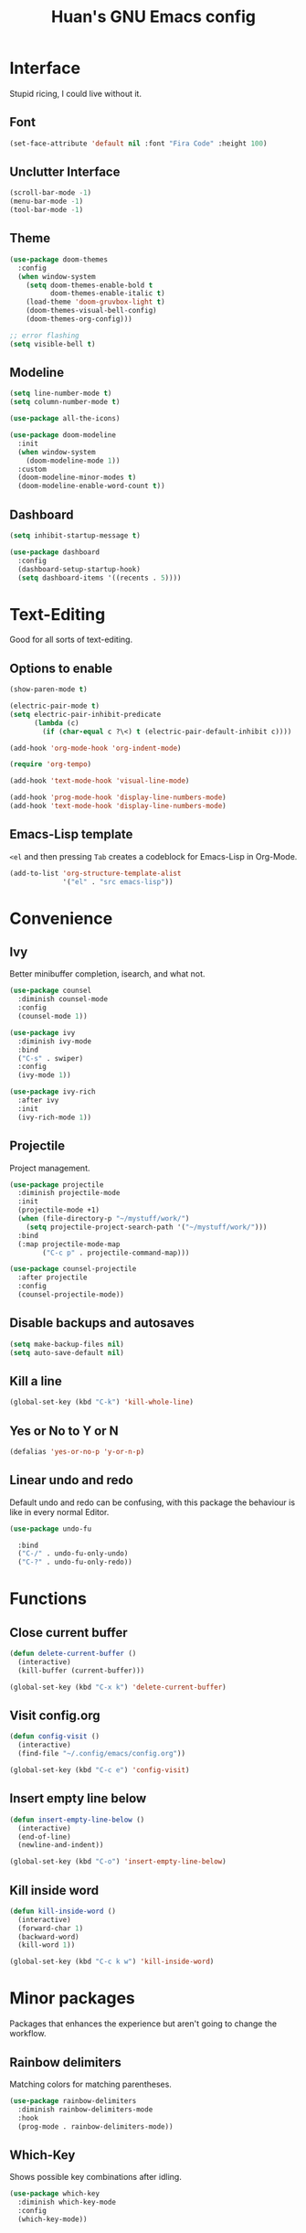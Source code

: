 #+TITLE: Huan's GNU Emacs config
#+LANGUAGE: en
* Interface
Stupid ricing, I could live without it.
** Font
#+begin_src emacs-lisp
  (set-face-attribute 'default nil :font "Fira Code" :height 100)
#+end_src
** Unclutter Interface
   #+begin_src emacs-lisp
     (scroll-bar-mode -1)
     (menu-bar-mode -1)
     (tool-bar-mode -1)
   #+end_src
** Theme
   #+begin_src emacs-lisp
     (use-package doom-themes
       :config
       (when window-system
         (setq doom-themes-enable-bold t
               doom-themes-enable-italic t)
         (load-theme 'doom-gruvbox-light t)
         (doom-themes-visual-bell-config)
         (doom-themes-org-config)))

     ;; error flashing
     (setq visible-bell t)
   #+end_src
** Modeline
#+begin_src emacs-lisp
  (setq line-number-mode t)
  (setq column-number-mode t)

  (use-package all-the-icons)

  (use-package doom-modeline
    :init
    (when window-system
      (doom-modeline-mode 1))
    :custom
    (doom-modeline-minor-modes t)
    (doom-modeline-enable-word-count t))
#+end_src
** Dashboard
   #+begin_src emacs-lisp
     (setq inhibit-startup-message t)

     (use-package dashboard
       :config
       (dashboard-setup-startup-hook)
       (setq dashboard-items '((recents . 5))))
   #+end_src
* Text-Editing
Good for all sorts of text-editing.
** Options to enable
   #+begin_src emacs-lisp
     (show-paren-mode t)

     (electric-pair-mode t)
     (setq electric-pair-inhibit-predicate
           (lambda (c)
             (if (char-equal c ?\<) t (electric-pair-default-inhibit c))))

     (add-hook 'org-mode-hook 'org-indent-mode)

     (require 'org-tempo)

     (add-hook 'text-mode-hook 'visual-line-mode)

     (add-hook 'prog-mode-hook 'display-line-numbers-mode)
     (add-hook 'text-mode-hook 'display-line-numbers-mode)
   #+end_src
** Emacs-Lisp template
=<el= and then pressing =Tab= creates a codeblock for Emacs-Lisp in Org-Mode.
#+begin_src emacs-lisp
  (add-to-list 'org-structure-template-alist
               '("el" . "src emacs-lisp"))
#+end_src
* Convenience
** Ivy
Better minibuffer completion, isearch, and what not.
#+begin_src emacs-lisp
  (use-package counsel
    :diminish counsel-mode
    :config
    (counsel-mode 1))

  (use-package ivy
    :diminish ivy-mode
    :bind
    ("C-s" . swiper)
    :config
    (ivy-mode 1))

  (use-package ivy-rich
    :after ivy
    :init
    (ivy-rich-mode 1))
#+end_src
** Projectile
Project management.
#+begin_src emacs-lisp
  (use-package projectile
    :diminish projectile-mode
    :init
    (projectile-mode +1)
    (when (file-directory-p "~/mystuff/work/")
      (setq projectile-project-search-path '("~/mystuff/work/")))
    :bind
    (:map projectile-mode-map
          ("C-c p" . projectile-command-map)))

  (use-package counsel-projectile
    :after projectile
    :config
    (counsel-projectile-mode))
#+end_src
** Disable backups and autosaves
#+begin_src emacs-lisp
  (setq make-backup-files nil)
  (setq auto-save-default nil)
#+end_src
** Kill a line
   #+begin_src emacs-lisp
     (global-set-key (kbd "C-k") 'kill-whole-line)
   #+end_src
** Yes or No to Y or N
   #+begin_src emacs-lisp
   (defalias 'yes-or-no-p 'y-or-n-p)
   #+end_src
** Linear undo and redo
Default undo and redo can be confusing, with this package the behaviour is like in every normal Editor.
#+begin_src emacs-lisp
  (use-package undo-fu

    :bind
    ("C-/" . undo-fu-only-undo)
    ("C-?" . undo-fu-only-redo))
#+end_src
* Functions
** Close current buffer
   #+begin_src emacs-lisp
     (defun delete-current-buffer ()
       (interactive)
       (kill-buffer (current-buffer)))

     (global-set-key (kbd "C-x k") 'delete-current-buffer)
   #+end_src
** Visit config.org
   #+begin_src emacs-lisp
     (defun config-visit ()
       (interactive)
       (find-file "~/.config/emacs/config.org"))

     (global-set-key (kbd "C-c e") 'config-visit)
   #+end_src
** Insert empty line below
   #+begin_src emacs-lisp
     (defun insert-empty-line-below ()
       (interactive)
       (end-of-line)
       (newline-and-indent))

     (global-set-key (kbd "C-o") 'insert-empty-line-below)
   #+end_src
** Kill inside word
   #+begin_src emacs-lisp
     (defun kill-inside-word ()
       (interactive)
       (forward-char 1)
       (backward-word)
       (kill-word 1))

     (global-set-key (kbd "C-c k w") 'kill-inside-word)
   #+end_src
#+end_src
* Minor packages
Packages that enhances the experience but aren't going to change the workflow.
** Rainbow delimiters
Matching colors for matching parentheses.
#+begin_src emacs-lisp
  (use-package rainbow-delimiters
    :diminish rainbow-delimiters-mode
    :hook
    (prog-mode . rainbow-delimiters-mode))
#+end_src
** Which-Key
Shows possible key combinations after idling.
#+begin_src emacs-lisp
  (use-package which-key
    :diminish which-key-mode
    :config
    (which-key-mode))
#+end_src
** Diminish
For hiding minor modes.
#+begin_src emacs-lisp
  (use-package diminish)
#+end_src
** Auto Updates
Once a week ask for updates.
#+begin_src emacs-lisp
  (use-package auto-package-update
    :config
    (setq auto-package-update-delete-old-versions t)
    (setq auto-package-update-hide-results t)
    (setq auto-package-update-prompt-before-update t)
    (setq auto-package-update-interval 7)
    (auto-package-update-maybe))
#+end_src
** Whitespace Cleaner
Only trim whitespaces on lines that you edit.
#+begin_src emacs-lisp
  (use-package ws-butler
    :diminish ws-butler-mode
    :config
    (ws-butler-global-mode 1))
#+end_src
* Language Server
#+begin_src emacs-lisp
  (use-package lsp-mode
    :diminish lsp-mode
    :init
    (setq lsp-keymap-prefix "C-c l")
    :hook
    (lsp-mode . lsp-enable-which-key-integration)
    :commands lsp)
#+end_src
** Completion
#+begin_src emacs-lisp
  (use-package company
    :diminish company-mode
    :after lsp-mode
    :hook
    (lsp-mode . company-mode)
    :bind
    (:map company-active-map
          ("<tab>" . company-complete-selection)
          ("<SPC>" . company-abort))
    :custom
    (company-minimum-prefix-length 1)
    (company-idle-delay 0.0))
#+end_src
** Languages
*** Markup
**** Markdown
#+begin_src emacs-lisp
  (use-package markdown-mode
    :mode (("\\.md\\'" . markdown-mode)
           ("\\.markdown\\'" . markdown-mode))
    :init (setq markdown-command "pandoc"))
#+end_src
**** HTML and CSS
#+begin_src emacs-lisp
  (add-hook 'html-mode-hook 'lsp)
  (add-hook 'css-mode-hook 'lsp)
#+end_src
*** Kode
**** Javascript
#+begin_src emacs-lisp
  (add-hook 'javascript-mode-hook 'lsp)
#+end_src
